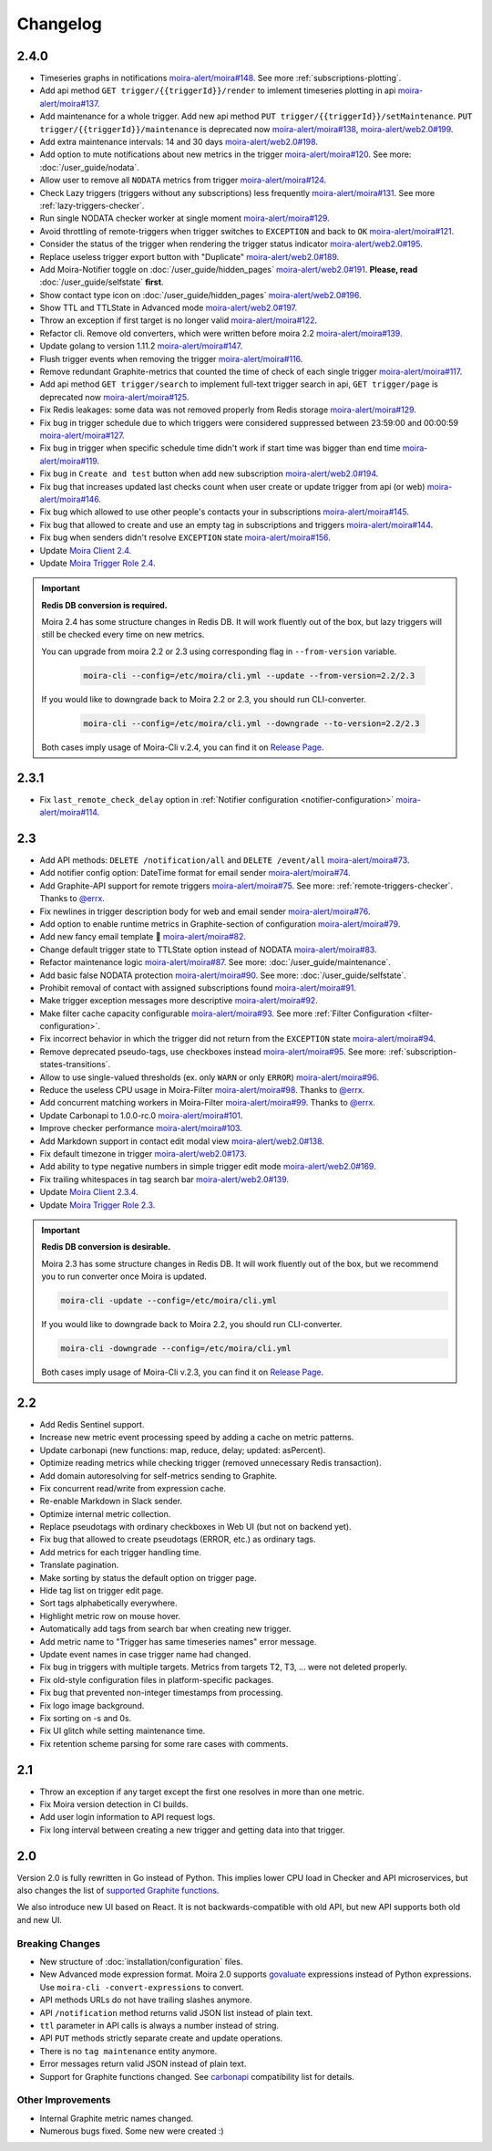 Changelog
=========

.. _govaluate: https://github.com/Knetic/govaluate
.. _carbonapi: https://github.com/go-graphite/carbonapi/blob/ccac7217894801a5a6ceb8602a70ea0d79e975cf/cmd/carbonapi/COMPATIBILITY.md#functions
.. |supported Graphite functions| replace:: supported Graphite functions
.. _supported Graphite functions: https://github.com/go-graphite/carbonapi/blob/ccac7217894801a5a6ceb8602a70ea0d79e975cf/cmd/carbonapi/COMPATIBILITY.md#functions

2.4.0
-----

- Timeseries graphs in notifications `moira-alert/moira#148 <https://github.com/moira-alert/moira/pull/148>`_. See more :ref:`subscriptions-plotting`.
- Add api method ``GET trigger/{{triggerId}}/render`` to imlement timeseries plotting in api `moira-alert/moira#137 <https://github.com/moira-alert/moira/pull/137>`_.
- Add maintenance for a whole trigger. Add new api method ``PUT trigger/{{triggerId}}/setMaintenance``. ``PUT trigger/{{triggerId}}/maintenance`` is deprecated now `moira-alert/moira#138 <https://github.com/moira-alert/moira/pull/138>`_, `moira-alert/web2.0#199 <https://github.com/moira-alert/web2.0/pull/199>`_.
- Add extra maintenance intervals: 14 and 30 days `moira-alert/web2.0#198 <https://github.com/moira-alert/web2.0/pull/198>`_.
- Add option to mute notifications about new metrics in the trigger `moira-alert/moira#120 <https://github.com/moira-alert/moira/pull/120>`_. See more: :doc:`/user_guide/nodata`.
- Allow user to remove all ``NODATA`` metrics from trigger `moira-alert/moira#124 <https://github.com/moira-alert/moira/pull/124>`_.
- Check Lazy triggers (triggers without any subscriptions) less frequently `moira-alert/moira#131 <https://github.com/moira-alert/moira/pull/131>`_. See more :ref:`lazy-triggers-checker`.
- Run single NODATA checker worker at single moment `moira-alert/moira#129 <https://github.com/moira-alert/moira/pull/129>`_.
- Avoid throttling of remote-triggers when trigger switches to ``EXCEPTION`` and back to ``OK`` `moira-alert/moira#121 <https://github.com/moira-alert/moira/pull/121>`_.
- Consider the status of the trigger when rendering the trigger status indicator `moira-alert/web2.0#195 <https://github.com/moira-alert/web2.0/pull/195>`_.
- Replace useless trigger export button with "Duplicate" `moira-alert/web2.0#189 <https://github.com/moira-alert/web2.0/pull/189>`_.
- Add Moira-Notifier toggle on :doc:`/user_guide/hidden_pages` `moira-alert/web2.0#191 <https://github.com/moira-alert/web2.0/pull/191>`_.
  **Please, read** :doc:`/user_guide/selfstate` **first**.
- Show contact type icon on :doc:`/user_guide/hidden_pages` `moira-alert/web2.0#196 <https://github.com/moira-alert/web2.0/pull/196>`_.
- Show TTL and TTLState in Advanced mode `moira-alert/web2.0#197 <https://github.com/moira-alert/web2.0/pull/197>`_.
- Throw an exception if first target is no longer valid `moira-alert/moira#122 <https://github.com/moira-alert/moira/pull/122>`_.
- Refactor cli. Remove old converters, whiсh were written before moira 2.2 `moira-alert/moira#139 <https://github.com/moira-alert/moira/pull/139>`_.
- Update golang to version 1.11.2 `moira-alert/moira#147 <https://github.com/moira-alert/moira/pull/147>`_.
- Flush trigger events when removing the trigger `moira-alert/moira#116 <https://github.com/moira-alert/moira/pull/116>`_.
- Remove redundant Graphite-metrics that counted the time of check of each single trigger `moira-alert/moira#117 <https://github.com/moira-alert/moira/pull/117>`_.
- Add api method ``GET trigger/search`` to implement full-text trigger search in api, ``GET trigger/page`` is deprecated now `moira-alert/moira#125 <https://github.com/moira-alert/moira/pull/125>`_.
- Fix Redis leakages: some data was not removed properly from Redis storage `moira-alert/moira#129 <https://github.com/moira-alert/moira/pull/129>`_.
- Fix bug in trigger schedule due to which triggers were considered suppressed between 23:59:00 and 00:00:59 `moira-alert/moira#127 <https://github.com/moira-alert/moira/pull/127>`_.
- Fix bug in trigger when specific schedule time didn't work if start time was bigger than end time `moira-alert/moira#119 <https://github.com/moira-alert/moira/pull/119>`_.
- Fix bug in ``Create and test`` button when add new subscription `moira-alert/web2.0#194 <https://github.com/moira-alert/web2.0/pull/194>`_.
- Fix bug that increases updated last checks count when user create or update trigger from api (or web) `moira-alert/moira#146 <https://github.com/moira-alert/moira/pull/146>`_.
- Fix bug which allowed to use other people's contacts your in subscriptions `moira-alert/moira#145 <https://github.com/moira-alert/moira/pull/145>`_.
- Fix bug that allowed to create and use an empty tag in subscriptions and triggers `moira-alert/moira#144 <https://github.com/moira-alert/moira/pull/144>`_.
- Fix bug when senders didn't resolve ``EXCEPTION`` state `moira-alert/moira#156 <https://github.com/moira-alert/moira/pull/156>`_.
- Update `Moira Client 2.4 <https://github.com/moira-alert/python-moira-client/releases/tag/2.4>`_.
- Update `Moira Trigger Role 2.4 <https://galaxy.ansible.com/moira-alert/moira-trigger-role>`_.

.. important:: **Redis DB conversion is required.**

  Moira 2.4 has some structure changes in Redis DB. 
  It will work fluently out of the box, but lazy triggers will still be checked every time on new metrics.

  You can upgrade from moira 2.2 or 2.3 using corresponding flag in ``--from-version`` variable.

    .. code-block:: bash

      moira-cli --config=/etc/moira/cli.yml --update --from-version=2.2/2.3

  If you would like to downgrade back to Moira 2.2 or 2.3, you should run CLI-converter.

    .. code-block:: bash

      moira-cli --config=/etc/moira/cli.yml --downgrade --to-version=2.2/2.3

  Both cases imply usage of Moira-Cli v.2.4, you can find it on `Release Page <https://github.com/moira-alert/moira/releases>`_.

2.3.1
-----

- Fix ``last_remote_check_delay`` option in :ref:`Notifier configuration <notifier-configuration>` `moira-alert/moira#114 <https://github.com/moira-alert/moira/pull/114>`_.

2.3
---

- Add API methods: ``DELETE /notification/all`` and ``DELETE /event/all`` `moira-alert/moira#73 <https://github.com/moira-alert/moira/pull/73>`_.
- Add notifier config option: DateTime format for email sender `moira-alert/moira#74 <https://github.com/moira-alert/moira/pull/74>`_.
- Add Graphite-API support for remote triggers `moira-alert/moira#75 <https://github.com/moira-alert/moira/pull/75>`_. See more: :ref:`remote-triggers-checker`. Thanks to `@errx <https://github.com/errx>`_.
- Fix newlines in trigger description body for web and email sender `moira-alert/moira#76 <https://github.com/moira-alert/moira/pull/76>`_.
- Add option to enable runtime metrics in Graphite-section of configuration `moira-alert/moira#79 <https://github.com/moira-alert/moira/pull/79>`_.
- Add new fancy email template 🎂 `moira-alert/moira#82 <https://github.com/moira-alert/moira/pull/82>`_.
- Change default trigger state to TTLState option instead of NODATA `moira-alert/moira#83 <https://github.com/moira-alert/moira/pull/83>`_.
- Refactor maintenance logic `moira-alert/moira#87 <https://github.com/moira-alert/moira/pull/87>`_. See more: :doc:`/user_guide/maintenance`.
- Add basic false NODATA protection `moira-alert/moira#90 <https://github.com/moira-alert/moira/pull/90>`_. See more: :doc:`/user_guide/selfstate`.
- Prohibit removal of contact with assigned subscriptions found `moira-alert/moira#91 <https://github.com/moira-alert/moira/pull/91>`_.
- Make trigger exception messages more descriptive `moira-alert/moira#92 <https://github.com/moira-alert/moira/pull/92>`_.
- Make filter cache capacity configurable `moira-alert/moira#93 <https://github.com/moira-alert/moira/pull/93>`_. See more :ref:`Filter Configuration <filter-configuration>`.
- Fix incorrect behavior in which the trigger did not return from the ``EXCEPTION`` state `moira-alert/moira#94 <https://github.com/moira-alert/moira/pull/94>`_.
- Remove deprecated pseudo-tags, use checkboxes instead `moira-alert/moira#95 <https://github.com/moira-alert/moira/pull/95>`_. See more: :ref:`subscription-states-transitions`.
- Allow to use single-valued thresholds (ex. only ``WARN`` or only ``ERROR``) `moira-alert/moira#96 <https://github.com/moira-alert/moira/pull/96>`_.
- Reduce the useless CPU usage in Moira-Filter `moira-alert/moira#98 <https://github.com/moira-alert/moira/pull/98>`_. Thanks to `@errx <https://github.com/errx>`_.
- Add concurrent matching workers in Moira-Filter `moira-alert/moira#99 <https://github.com/moira-alert/moira/pull/99>`_. Thanks to `@errx <https://github.com/errx>`_.
- Update Carbonapi to 1.0.0-rc.0 `moira-alert/moira#101 <https://github.com/moira-alert/moira/pull/101>`_.
- Improve checker performance `moira-alert/moira#103 <https://github.com/moira-alert/moira/pull/103>`_.
- Add Markdown support in contact edit modal view `moira-alert/web2.0#138 <https://github.com/moira-alert/web2.0/pull/138>`_.
- Fix default timezone in trigger `moira-alert/web2.0#173 <https://github.com/moira-alert/web2.0/pull/173>`_.
- Add ability to type negative numbers in simple trigger edit mode  `moira-alert/web2.0#169 <https://github.com/moira-alert/web2.0/pull/169>`_.
- Fix trailing whitespaces in tag search bar `moira-alert/web2.0#139 <https://github.com/moira-alert/web2.0/pull/139>`_.
- Update `Moira Client 2.3.4 <https://github.com/moira-alert/python-moira-client/releases/tag/2.3.4>`_.
- Update `Moira Trigger Role 2.3 <https://galaxy.ansible.com/moira-alert/moira-trigger-role>`_.

.. important:: **Redis DB conversion is desirable.**

  Moira 2.3 has some structure changes in Redis DB. 
  It will work fluently out of the box, but we recommend you to run converter once Moira is updated.

  .. code-block:: bash

    moira-cli -update --config=/etc/moira/cli.yml

  .. code-block:: YAML
      :name: cli.yml
      :caption: /etc/moira/cli.yml

      redis:
        host: localhost
        port: "6379"
        dbid: 0
      log_file: stdout
      log_level: debug

  If you would like to downgrade back to Moira 2.2, you should run CLI-converter.

  .. code-block:: bash

    moira-cli -downgrade --config=/etc/moira/cli.yml

  Both cases imply usage of Moira-Cli v.2.3, you can find it on `Release Page <https://github.com/moira-alert/moira/releases>`_.

2.2
---

- Add Redis Sentinel support.
- Increase new metric event processing speed by adding a cache on metric patterns.
- Update carbonapi (new functions: map, reduce, delay; updated: asPercent).
- Optimize reading metrics while checking trigger (removed unnecessary Redis transaction).
- Add domain autoresolving for self-metrics sending to Graphite.
- Fix concurrent read/write from expression cache.
- Re-enable Markdown in Slack sender.
- Optimize internal metric collection.
- Replace pseudotags with ordinary checkboxes in Web UI (but not on backend yet).
- Fix bug that allowed to create pseudotags (ERROR, etc.) as ordinary tags.
- Add metrics for each trigger handling time.
- Translate pagination.
- Make sorting by status the default option on trigger page.
- Hide tag list on trigger edit page.
- Sort tags alphabetically everywhere.
- Highlight metric row on mouse hover.
- Automatically add tags from search bar when creating new trigger.
- Add metric name to "Trigger has same timeseries names" error message.
- Update event names in case trigger name had changed.
- Fix bug in triggers with multiple targets. Metrics from targets T2, T3, ... were not deleted properly.
- Fix old-style configuration files in platform-specific packages.
- Fix bug that prevented non-integer timestamps from processing.
- Fix logo image background.
- Fix sorting on -s and 0s.
- Fix UI glitch while setting maintenance time.
- Fix retention scheme parsing for some rare cases with comments.


2.1
---

- Throw an exception if any target except the first one resolves in more than one metric.
- Fix Moira version detection in CI builds.
- Add user login information to API request logs.
- Fix long interval between creating a new trigger and getting data into that trigger.


2.0
---

Version 2.0 is fully rewritten in Go instead of Python. This implies lower CPU load in Checker and API microservices, but also changes the list of |supported
Graphite functions|_.

We also introduce new UI based on React. It is not backwards-compatible with old API, but new API supports both old and new UI.


Breaking Changes
^^^^^^^^^^^^^^^^

- New structure of :doc:`installation/configuration` files.
- New Advanced mode expression format. Moira 2.0 supports govaluate_ expressions instead of Python expressions. Use ``moira-cli -convert-expressions`` to convert.
- API methods URLs do not have trailing slashes anymore.
- API ``/notification`` method returns valid JSON list instead of plain text.
- ``ttl`` parameter in API calls is always a number instead of string.
- API ``PUT`` methods strictly separate create and update operations.
- There is no ``tag maintenance`` entity anymore.
- Error messages return valid JSON instead of plain text.
- Support for Graphite functions changed. See carbonapi_ compatibility list for details.


Other Improvements
^^^^^^^^^^^^^^^^^^

- Internal Graphite metric names changed.
- Numerous bugs fixed. Some new were created :)
